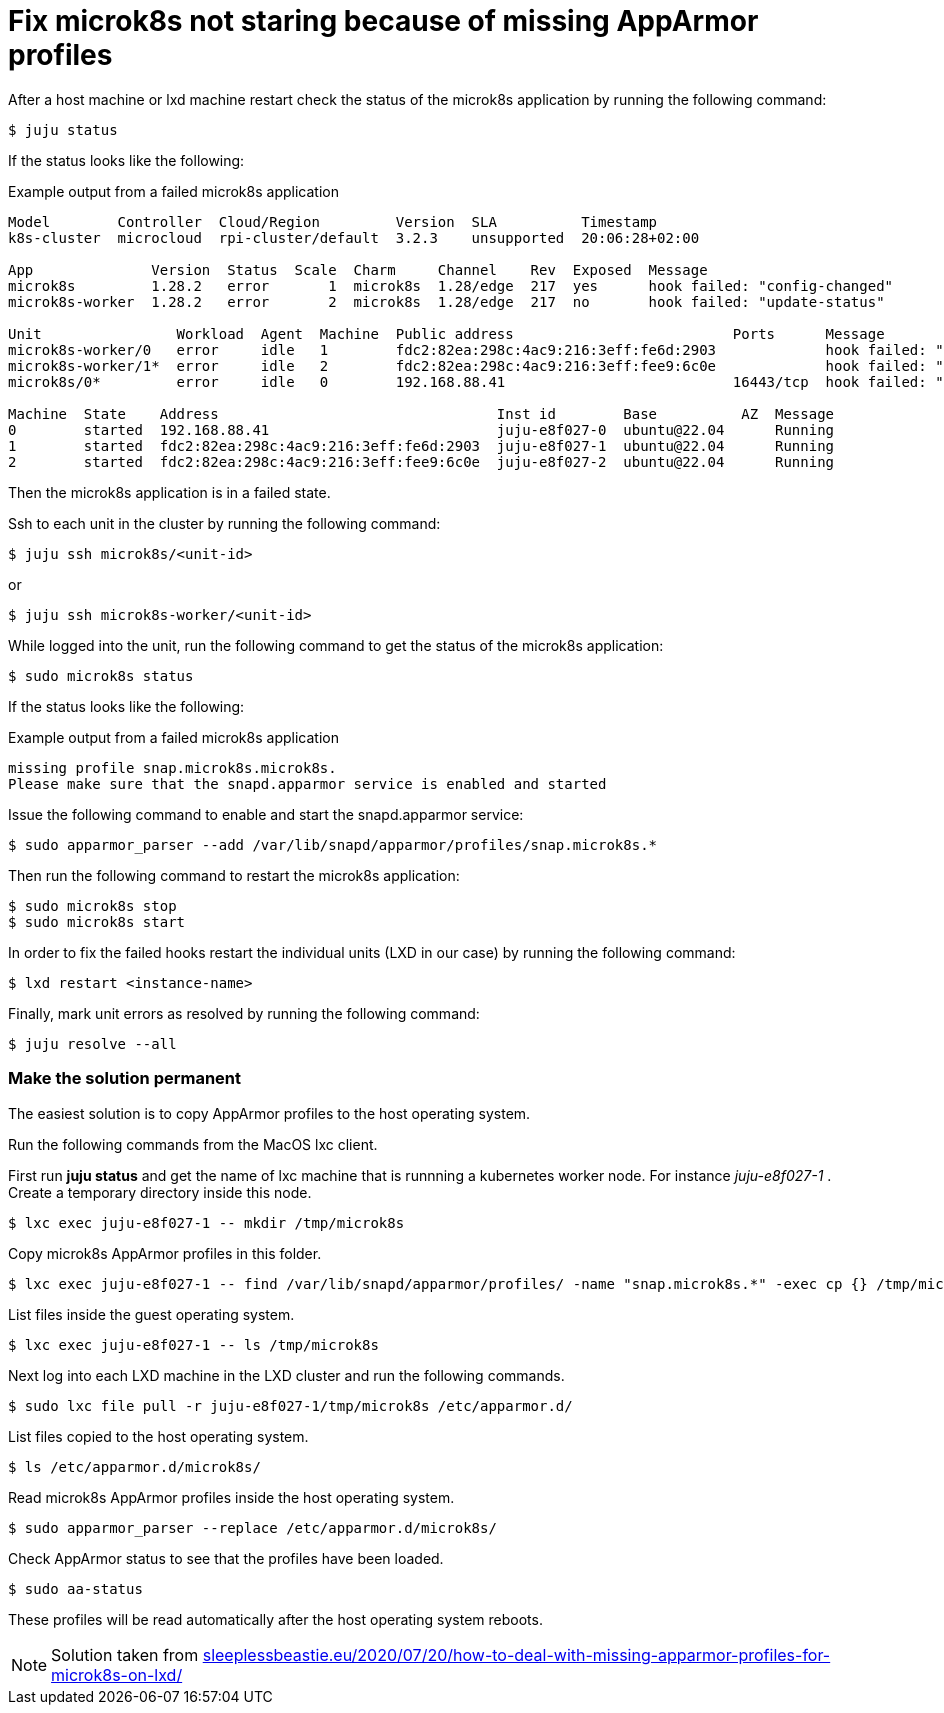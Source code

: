 = Fix microk8s not staring because of missing AppArmor profiles
:hide-uri-scheme:
:example-caption!:
:source-highlighter: highlight.js

After a host machine or lxd machine restart check the status of the microk8s application by running the following command:

[source,console]
----
$ juju status
----

If the status looks like the following:

[source]
.Example output from a failed microk8s application
--
Model        Controller  Cloud/Region         Version  SLA          Timestamp
k8s-cluster  microcloud  rpi-cluster/default  3.2.3    unsupported  20:06:28+02:00

App              Version  Status  Scale  Charm     Channel    Rev  Exposed  Message
microk8s         1.28.2   error       1  microk8s  1.28/edge  217  yes      hook failed: "config-changed"
microk8s-worker  1.28.2   error       2  microk8s  1.28/edge  217  no       hook failed: "update-status"

Unit                Workload  Agent  Machine  Public address                          Ports      Message
microk8s-worker/0   error     idle   1        fdc2:82ea:298c:4ac9:216:3eff:fe6d:2903             hook failed: "update-status"
microk8s-worker/1*  error     idle   2        fdc2:82ea:298c:4ac9:216:3eff:fee9:6c0e             hook failed: "update-status"
microk8s/0*         error     idle   0        192.168.88.41                           16443/tcp  hook failed: "config-changed"

Machine  State    Address                                 Inst id        Base          AZ  Message
0        started  192.168.88.41                           juju-e8f027-0  ubuntu@22.04      Running
1        started  fdc2:82ea:298c:4ac9:216:3eff:fe6d:2903  juju-e8f027-1  ubuntu@22.04      Running
2        started  fdc2:82ea:298c:4ac9:216:3eff:fee9:6c0e  juju-e8f027-2  ubuntu@22.04      Running
--

Then the microk8s application is in a failed state. 

Ssh to each unit in the cluster by running the following command:

[source,console]
----
$ juju ssh microk8s/<unit-id>
----

or 

[source,console]
----
$ juju ssh microk8s-worker/<unit-id>
----

While logged into the unit, run the following command to get the status of the microk8s application:

[source,console]
----
$ sudo microk8s status
----

If the status looks like the following:

[source]
.Example output from a failed microk8s application
--
missing profile snap.microk8s.microk8s.
Please make sure that the snapd.apparmor service is enabled and started
--

Issue the following command to enable and start the snapd.apparmor service:

[source,console]
----
$ sudo apparmor_parser --add /var/lib/snapd/apparmor/profiles/snap.microk8s.*
----

Then run the following command to restart the microk8s application:

[source,console]
----
$ sudo microk8s stop
$ sudo microk8s start
----

In order to fix the failed hooks restart the individual units (LXD in our case) by running the following command:

[source,console]
----
$ lxd restart <instance-name>
----

Finally, mark unit errors as resolved by running the following command: 

[source,console]
----
$ juju resolve --all
----

=== Make the solution permanent

The easiest solution is to copy AppArmor profiles to the host operating system.

Run the following commands from the MacOS lxc client.

First run *juju status* and get the name of lxc machine that is runnning a kubernetes worker node. For instance _juju-e8f027-1_ . Create a temporary directory inside this node.

[source,console]
----
$ lxc exec juju-e8f027-1 -- mkdir /tmp/microk8s
----

Copy microk8s AppArmor profiles in this folder.

[source,console]
----
$ lxc exec juju-e8f027-1 -- find /var/lib/snapd/apparmor/profiles/ -name "snap.microk8s.*" -exec cp {} /tmp/microk8s/ \;
----

List files inside the guest operating system.

[source,console]
----
$ lxc exec juju-e8f027-1 -- ls /tmp/microk8s
----

Next log into each LXD machine in the LXD cluster and run the following commands.

[source,console]
----
$ sudo lxc file pull -r juju-e8f027-1/tmp/microk8s /etc/apparmor.d/
----

List files copied to the host operating system.

[source,console]
----
$ ls /etc/apparmor.d/microk8s/
----

Read microk8s AppArmor profiles inside the host operating system.

[source,console]
----
$ sudo apparmor_parser --replace /etc/apparmor.d/microk8s/
----

Check AppArmor status to see that the profiles have been loaded.

[source,console]
----
$ sudo aa-status
----

These profiles will be read automatically after the host operating system reboots.

NOTE: Solution taken from https://sleeplessbeastie.eu/2020/07/20/how-to-deal-with-missing-apparmor-profiles-for-microk8s-on-lxd/